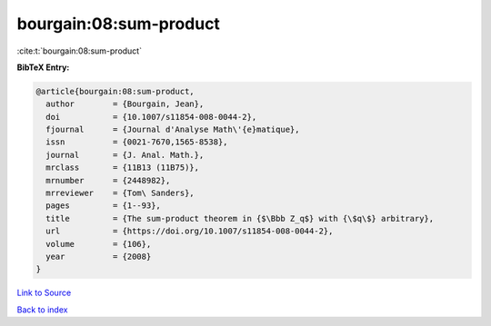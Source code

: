 bourgain:08:sum-product
=======================

:cite:t:`bourgain:08:sum-product`

**BibTeX Entry:**

.. code-block:: bibtex

   @article{bourgain:08:sum-product,
     author        = {Bourgain, Jean},
     doi           = {10.1007/s11854-008-0044-2},
     fjournal      = {Journal d'Analyse Math\'{e}matique},
     issn          = {0021-7670,1565-8538},
     journal       = {J. Anal. Math.},
     mrclass       = {11B13 (11B75)},
     mrnumber      = {2448982},
     mrreviewer    = {Tom\ Sanders},
     pages         = {1--93},
     title         = {The sum-product theorem in {$\Bbb Z_q$} with {\$q\$} arbitrary},
     url           = {https://doi.org/10.1007/s11854-008-0044-2},
     volume        = {106},
     year          = {2008}
   }

`Link to Source <https://doi.org/10.1007/s11854-008-0044-2},>`_


`Back to index <../By-Cite-Keys.html>`_

